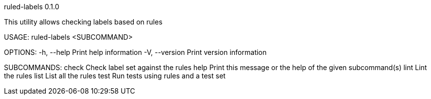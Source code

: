 ruled-labels 0.1.0

This utility allows checking labels based on rules

USAGE:
    ruled-labels <SUBCOMMAND>

OPTIONS:
    -h, --help       Print help information
    -V, --version    Print version information

SUBCOMMANDS:
    check    Check label set against the rules
    help     Print this message or the help of the given subcommand(s)
    lint     Lint the rules
    list     List all the rules
    test     Run tests using rules and a test set
